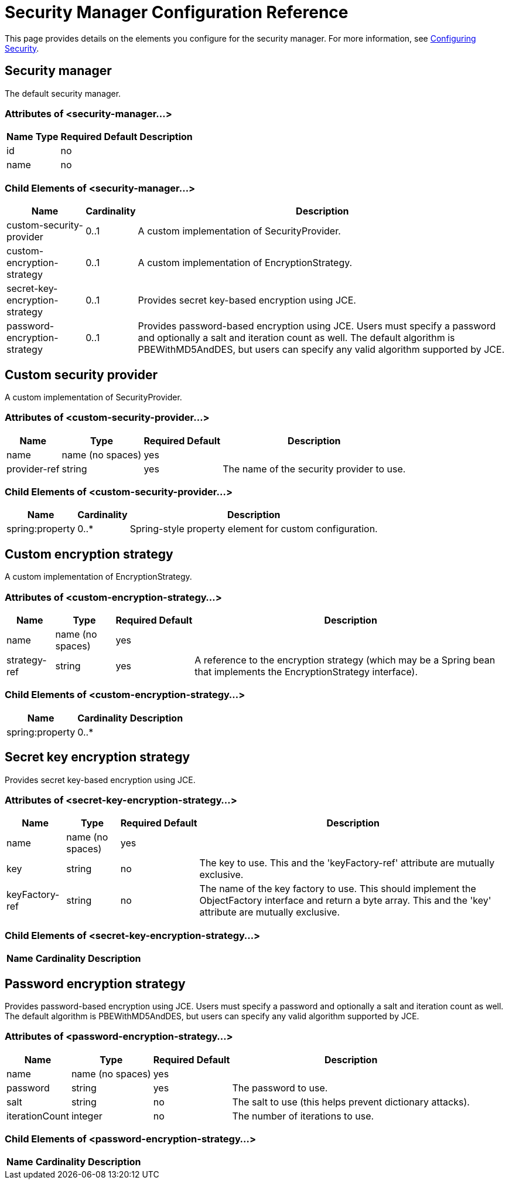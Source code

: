 = Security Manager Configuration Reference

This page provides details on the elements you configure for the security manager. For more information, see link:https://docs.mulesoft.com/mule-user-guide/v/3.2/configuring-security[Configuring Security].

== Security manager

The default security manager.

=== Attributes of <security-manager...>

[%header%autowidth.spread]
|===
|Name |Type |Required |Default |Description
|id
|
|no
|
|
|name
|
|no
|
|
|===

=== Child Elements of <security-manager...>

[%header%autowidth.spread]
|===
|Name |Cardinality |Description
|custom-security-provider |0..1 |A custom implementation of SecurityProvider.
|custom-encryption-strategy |0..1 |A custom implementation of EncryptionStrategy.
|secret-key-encryption-strategy |0..1 |Provides secret key-based encryption using JCE.
|password-encryption-strategy |0..1 |Provides password-based encryption using JCE. Users must specify a password and optionally a salt and iteration count as well. The default algorithm is PBEWithMD5AndDES, but users can specify any valid algorithm supported by JCE.
|===

== Custom security provider

A custom implementation of SecurityProvider.

=== Attributes of <custom-security-provider...>

[%header%autowidth.spread]
|===
|Name |Type |Required |Default |Description
|name
|name (no spaces)
|yes
|
|
|provider-ref
|string
|yes
|
|The name of the security provider to use.
|===

=== Child Elements of <custom-security-provider...>

[%header%autowidth.spread]
|===
|Name |Cardinality |Description
|spring:property |0..* |Spring-style property element for custom configuration.
|===

== Custom encryption strategy

A custom implementation of EncryptionStrategy.

=== Attributes of <custom-encryption-strategy...>

[%header%autowidth.spread]
|===
|Name |Type |Required |Default |Description
|name
|name (no spaces)
|yes
|
|
|strategy-ref
|string
|yes
|
|A reference to the encryption strategy (which may be a Spring bean that implements the EncryptionStrategy interface).
|===

=== Child Elements of <custom-encryption-strategy...>

[%header%autowidth.spread]
|===
|Name |Cardinality |Description
|spring:property |0..* | 
|===

== Secret key encryption strategy

Provides secret key-based encryption using JCE.

=== Attributes of <secret-key-encryption-strategy...>

[%header%autowidth.spread]
|===
|Name |Type |Required |Default |Description
|name
|name (no spaces)
|yes
|
|
|key
|string
|no
|
|The key to use. This and the 'keyFactory-ref' attribute are mutually exclusive.
|keyFactory-ref
|string
|no
|
|The name of the key factory to use. This should implement the ObjectFactory interface and return a byte array. This and the 'key' attribute are mutually exclusive.
|===

=== Child Elements of <secret-key-encryption-strategy...>

[%header%autowidth.spread]
|===
|Name |Cardinality |Description
|===

== Password encryption strategy

Provides password-based encryption using JCE. Users must specify a password and optionally a salt and iteration count as well. The default algorithm is PBEWithMD5AndDES, but users can specify any valid algorithm supported by JCE.

=== Attributes of <password-encryption-strategy...>

[%header%autowidth.spread]
|===
|Name |Type |Required |Default |Description
|name
|name (no spaces)
|yes
|
|
|password
|string
|yes
|
|The password to use.
|salt
|string
|no
|
|The salt to use (this helps prevent dictionary attacks).
|iterationCount
|integer
|no
|
|The number of iterations to use.
|===

=== Child Elements of <password-encryption-strategy...>

[%header%autowidth.spread]
|===
|Name |Cardinality |Description
|===
